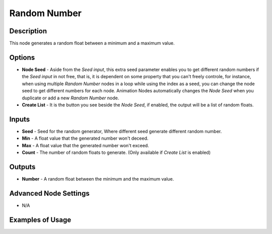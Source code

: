 Random Number
=============

Description
-----------

This node generates a random float between a minimum and a maximum value.

.. image:: images/random_number_node.png
   :width: 160pt

Options
-------

- **Node Seed** - Aside from the *Seed input*, this extra seed parameter enables you to get different random numbers if the *Seed input* in not free, that is, it is dependent on some property that you can't freely controle, for instance, when using multiple *Random Number* nodes in a loop while using the index as a seed, you can change the node seed to get different numbers for each node. Animation Nodes automatically changes the *Node Seed* when you duplicate or add a new *Random Number* node.
- **Create List** - It is the button you see beside the *Node Seed*, if enabled, the output will be a list of random floats.

Inputs
------

- **Seed** - Seed for the random generator, Where different seed generate different random number.
- **Min** - A float value that the generated number won't deceed.
- **Max** - A float value that the generated number won't exceed.
- **Count** - The number of random floats to generate. (Only available if *Create List* is enabled)

Outputs
-------

- **Number** - A random float between the minimum and the maximum value.

Advanced Node Settings
----------------------

- N/A

Examples of Usage
-----------------

.. image:: gifs/random_number_node_example.gif
.. image:: gifs/random_number_node_example2.gif
.. image:: gifs/random_number_node_example3.gif
